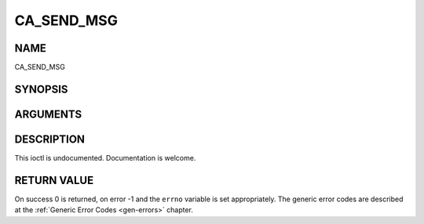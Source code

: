 .. -*- coding: utf-8; mode: rst -*-

.. _CA_SEND_MSG:

===========
CA_SEND_MSG
===========

NAME
----

CA_SEND_MSG

SYNOPSIS
--------

.. cpp:function:: int  ioctl(fd, int request = CA_SEND_MSG, ca_msg_t *)


ARGUMENTS
---------

.. flat-table::
    :header-rows:  0
    :stub-columns: 0


    -  .. row 1

       -  int fd

       -  File descriptor returned by a previous call to open().

    -  .. row 2

       -  int request

       -  Equals CA_SEND_MSG for this command.

    -  .. row 3

       -  ca_msg_t \*

       -  Undocumented.


DESCRIPTION
-----------

This ioctl is undocumented. Documentation is welcome.


RETURN VALUE
------------

On success 0 is returned, on error -1 and the ``errno`` variable is set
appropriately. The generic error codes are described at the
:ref:`Generic Error Codes <gen-errors>` chapter.
